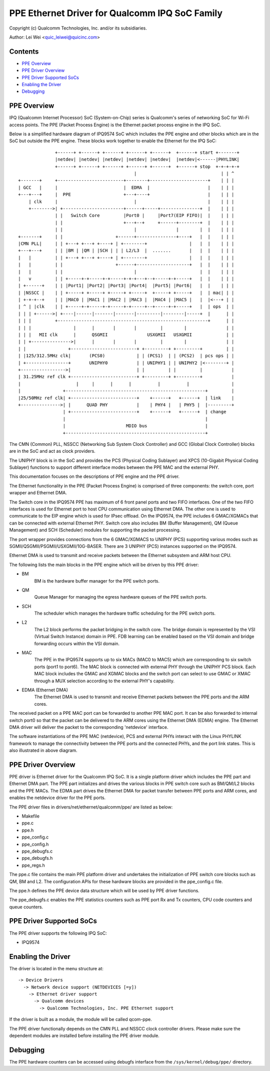 .. SPDX-License-Identifier: GPL-2.0

===============================================
PPE Ethernet Driver for Qualcomm IPQ SoC Family
===============================================

Copyright (c) Qualcomm Technologies, Inc. and/or its subsidiaries.

Author: Lei Wei <quic_leiwei@quicinc.com>


Contents
========

- `PPE Overview`_
- `PPE Driver Overview`_
- `PPE Driver Supported SoCs`_
- `Enabling the Driver`_
- `Debugging`_


PPE Overview
============

IPQ (Qualcomm Internet Processor) SoC (System-on-Chip) series is Qualcomm's series of
networking SoC for Wi-Fi access points. The PPE (Packet Process Engine) is the Ethernet
packet process engine in the IPQ SoC.

Below is a simplified hardware diagram of IPQ9574 SoC which includes the PPE engine and
other blocks which are in the SoC but outside the PPE engine. These blocks work together
to enable the Ethernet for the IPQ SoC::

               +------+ +------+ +------+ +------+ +------+  +------+ start +-------+
               |netdev| |netdev| |netdev| |netdev| |netdev|  |netdev|<------|PHYLINK|
               +------+ +------+ +------+ +------+ +------+  +------+ stop  +-+-+-+-+
                                             |                                | | ^
 +-------+     +-------------------------+--------+----------------------+    | | |
 | GCC   |     |                         |  EDMA  |                      |    | | |
 +---+---+     |  PPE                    +---+----+                      |    | | |
     | clk     |                             |                           |    | | |
     +-------->| +-----------------------+------+-----+---------------+  |    | | |
               | |   Switch Core         |Port0 |     |Port7(EIP FIFO)|  |    | | |
               | |                       +---+--+     +------+--------+  |    | | |
               | |                           |               |        |  |    | | |
 +-------+     | |                    +------+---------------+----+   |  |    | | |
 |CMN PLL|     | | +---+ +---+ +----+ | +--------+                |   |  |    | | |
 +---+---+     | | |BM | |QM | |SCH | | | L2/L3  |  .......       |   |  |    | | |
 |   |         | | +---+ +---+ +----+ | +--------+                |   |  |    | | |
 |   |         | |                    +------+--------------------+   |  |    | | |
 |   |         | |                           |                        |  |    | | |
 |   v         | | +-----+-+-----+-+-----+-+-+---+--+-----+-+-----+   |  |    | | |
 | +------+    | | |Port1| |Port2| |Port3| |Port4|  |Port5| |Port6|   |  |    | | |
 | |NSSCC |    | | +-----+ +-----+ +-----+ +-----+  +-----+ +-----+   |  | mac| | |
 | +-+-+--+    | | |MAC0 | |MAC1 | |MAC2 | |MAC3 |  |MAC4 | |MAC5 |   |  |<---+ | |
 | ^ | |clk    | | +-----+-+-----+-+-----+-+-----+--+-----+-+-----+   |  | ops  | |
 | | | +------>| +----|------|-------|-------|---------|--------|-----+  |      | |
 | | |         +---------------------------------------------------------+      | |
 | | |                |      |       |       |         |        |               | |
 | | |   MII clk      |      QSGMII               USXGMII   USXGMII             | |
 | | +--------------->|      |       |       |         |        |               | |
 | |                +-------------------------+ +---------+ +---------+         | |
 | |125/312.5MHz clk|       (PCS0)            | | (PCS1)  | | (PCS2)  | pcs ops | |
 | +----------------+       UNIPHY0           | | UNIPHY1 | | UNIPHY2 |<--------+ |
 +----------------->|                         | |         | |         |           |
 | 31.25MHz ref clk +-------------------------+ +---------+ +---------+           |
 |                     |     |      |      |          |          |                |
 |                +-----------------------------------------------------+         |
 |25/50MHz ref clk| +-------------------------+    +------+   +------+  | link    |
 +--------------->| |      QUAD PHY           |    | PHY4 |   | PHY5 |  |---------+
                  | +-------------------------+    +------+   +------+  | change
                  |                                                     |
                  |                       MDIO bus                      |
                  +-----------------------------------------------------+

The CMN (Common) PLL, NSSCC (Networking Sub System Clock Controller) and GCC (Global
Clock Controller) blocks are in the SoC and act as clock providers.

The UNIPHY block is in the SoC and provides the PCS (Physical Coding Sublayer) and
XPCS (10-Gigabit Physical Coding Sublayer) functions to support different interface
modes between the PPE MAC and the external PHY.

This documentation focuses on the descriptions of PPE engine and the PPE driver.

The Ethernet functionality in the PPE (Packet Process Engine) is comprised of three
components: the switch core, port wrapper and Ethernet DMA.

The Switch core in the IPQ9574 PPE has maximum of 6 front panel ports and two FIFO
interfaces. One of the two FIFO interfaces is used for Ethernet port to host CPU
communication using Ethernet DMA. The other one is used to communicate to the EIP
engine which is used for IPsec offload. On the IPQ9574, the PPE includes 6 GMAC/XGMACs
that can be connected with external Ethernet PHY. Switch core also includes BM (Buffer
Management), QM (Queue Management) and SCH (Scheduler) modules for supporting the
packet processing.

The port wrapper provides connections from the 6 GMAC/XGMACS to UNIPHY (PCS) supporting
various modes such as SGMII/QSGMII/PSGMII/USXGMII/10G-BASER. There are 3 UNIPHY (PCS)
instances supported on the IPQ9574.

Ethernet DMA is used to transmit and receive packets between the Ethernet subsystem
and ARM host CPU.

The following lists the main blocks in the PPE engine which will be driven by this
PPE driver:

- BM
    BM is the hardware buffer manager for the PPE switch ports.
- QM
    Queue Manager for managing the egress hardware queues of the PPE switch ports.
- SCH
    The scheduler which manages the hardware traffic scheduling for the PPE switch ports.
- L2
    The L2 block performs the packet bridging in the switch core. The bridge domain is
    represented by the VSI (Virtual Switch Instance) domain in PPE. FDB learning can be
    enabled based on the VSI domain and bridge forwarding occurs within the VSI domain.
- MAC
    The PPE in the IPQ9574 supports up to six MACs (MAC0 to MAC5) which are corresponding
    to six switch ports (port1 to port6). The MAC block is connected with external PHY
    through the UNIPHY PCS block. Each MAC block includes the GMAC and XGMAC blocks and
    the switch port can select to use GMAC or XMAC through a MUX selection according to
    the external PHY's capability.
- EDMA (Ethernet DMA)
    The Ethernet DMA is used to transmit and receive Ethernet packets between the PPE
    ports and the ARM cores.

The received packet on a PPE MAC port can be forwarded to another PPE MAC port. It can
be also forwarded to internal switch port0 so that the packet can be delivered to the
ARM cores using the Ethernet DMA (EDMA) engine. The Ethernet DMA driver will deliver the
packet to the corresponding 'netdevice' interface.

The software instantiations of the PPE MAC (netdevice), PCS and external PHYs interact
with the Linux PHYLINK framework to manage the connectivity between the PPE ports and
the connected PHYs, and the port link states. This is also illustrated in above diagram.


PPE Driver Overview
===================
PPE driver is Ethernet driver for the Qualcomm IPQ SoC. It is a single platform driver
which includes the PPE part and Ethernet DMA part. The PPE part initializes and drives the
various blocks in PPE switch core such as BM/QM/L2 blocks and the PPE MACs. The EDMA part
drives the Ethernet DMA for packet transfer between PPE ports and ARM cores, and enables
the netdevice driver for the PPE ports.

The PPE driver files in drivers/net/ethernet/qualcomm/ppe/ are listed as below:

- Makefile
- ppe.c
- ppe.h
- ppe_config.c
- ppe_config.h
- ppe_debugfs.c
- ppe_debugfs.h
- ppe_regs.h

The ppe.c file contains the main PPE platform driver and undertakes the initialization of
PPE switch core blocks such as QM, BM and L2. The configuration APIs for these hardware
blocks are provided in the ppe_config.c file.

The ppe.h defines the PPE device data structure which will be used by PPE driver functions.

The ppe_debugfs.c enables the PPE statistics counters such as PPE port Rx and Tx counters,
CPU code counters and queue counters.


PPE Driver Supported SoCs
=========================

The PPE driver supports the following IPQ SoC:

- IPQ9574


Enabling the Driver
===================

The driver is located in the menu structure at::

  -> Device Drivers
    -> Network device support (NETDEVICES [=y])
      -> Ethernet driver support
        -> Qualcomm devices
          -> Qualcomm Technologies, Inc. PPE Ethernet support

If the driver is built as a module, the module will be called qcom-ppe.

The PPE driver functionally depends on the CMN PLL and NSSCC clock controller drivers.
Please make sure the dependent modules are installed before installing the PPE driver
module.


Debugging
=========

The PPE hardware counters can be accessed using debugfs interface from the
``/sys/kernel/debug/ppe/`` directory.
